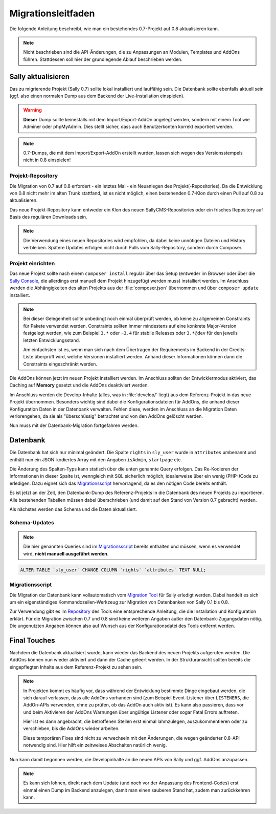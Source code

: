 Migrationsleitfaden
===================

Die folgende Anleitung beschreibt, wie man ein bestehendes 0.7-Projekt auf 0.8
aktualisieren kann.

.. note::

  Nicht beschrieben sind die API-Änderungen, die zu Anpassungen an Modulen,
  Templates und AddOns führen. Stattdessen soll hier der grundlegende Ablauf
  beschrieben werden.

Sally aktualisieren
-------------------

Das zu migrierende Projekt (Sally 0.7) sollte lokal installiert und lauffähig
sein. Die Datenbank sollte ebenfalls aktuell sein (ggf. also einen normalen
Dump aus dem Backend der Live-Installation einspielen).

.. warning::

  **Dieser** Dump sollte keinesfalls mit dem Import/Export-AddOn angelegt
  werden, sondern mit einem Tool wie Adminer oder phpMyAdmin. Dies stellt
  sicher, dass auch Benutzerkonten korrekt exportiert werden.

.. note::

  0.7-Dumps, die mit dem Import/Export-AddOn erstellt wurden, lassen sich wegen
  des Versionsstempels nicht in 0.8 einspielen!

Projekt-Repository
~~~~~~~~~~~~~~~~~~

Die Migration von 0.7 auf 0.8 erfordert - ein letztes Mal - ein Neuanlegen des
Projekt(-Repositories). Da die Entwicklung von 0.8 nicht mehr im alten Trunk
stattfand, ist es nicht möglich, einen bestehenden 0.7-Klon durch einen Pull
auf 0.8 zu aktualisieren.

Das neue Projekt-Repository kann entweder ein Klon des neuen SallyCMS-Repositories
oder ein frisches Repository auf Basis des regulären Downloads sein.

.. note::

  Die Verwendung eines neuen Repositories wird empfohlen, da dabei keine
  unnötigen Dateien und History verbleiben. Spätere Updates erfolgen nicht durch
  Pulls vom Sally-Repository, sondern durch Composer.

Projekt einrichten
~~~~~~~~~~~~~~~~~~

Das neue Projekt sollte nach einem ``composer install`` regulär über das Setup
(entweder im Browser oder über die `Sally Console <https://bitbucket.org/SallyCMS/sallycms-console>`_,
die allerdings erst manuell dem Projekt hinzugefügt werden muss) installiert
werden. Im Anschluss werden die Abhängigkeiten des alten Projekts aus der
:file:`composer.json` übernommen und über ``composer update`` installiert.

.. note::

  Bei dieser Gelegenheit sollte unbedingt noch einmal überprüft werden, ob keine
  zu allgemeinen Constraints für Pakete verwendet werden. Constraints sollten
  immer mindestens auf eine konkrete Major-Version festgelegt werden, wie zum
  Beispiel ``3.*`` oder ``~3.4`` für stabile Releases oder ``3.*@dev`` für den
  jeweils letzten Entwicklungsstand.

  Am einfachsten ist es, wenn man sich nach dem Übertragen der Requirements
  im Backend in der Credits-Liste überprüft wird, welche Versionen installiert
  werden. Anhand dieser Informationen können dann die Constraints eingeschränkt
  werden.

Die AddOns können jetzt im neuen Projekt installiert werden. Im Anschluss
sollten der Entwicklermodus aktiviert, das Caching auf **Memory** gesetzt und
die AddOns deaktiviert werden.

Im Anschluss werden die Develop-Inhalte (alles, was in :file:`develop/` liegt)
aus dem Referenz-Projekt in das neue Projekt übernommen. Besonders wichtig sind
dabei die Konfigurationsdateien für AddOns, die anhand dieser Konfiguration
Daten in der Datenbank verwalten. Fehlen diese, werden im Anschluss an die
Migration Daten verlorengehen, da sie als "überschüssig" betrachtet und von den
AddOns gelöscht werden.

Nun muss mit der Datenbank-Migration fortgefahren werden.

Datenbank
---------

Die Datenbank hat sich nur minimal geändert. Die Spalte ``rights`` in
``sly_user`` wurde in ``attributes`` umbenannt und enthält nun ein
JSON-kodiertes Array mit den Angaben ``isAdmin``, ``startpage`` etc.

Die Änderung des Spalten-Typs kann statisch über die unten genannte Query
erfolgen. Das Re-Kodieren der Informationen in dieser Spalte ist, wenngleich
mit SQL sicherlich möglich, idealerweise über ein wenig (PHP-)Code zu erledigen.
Dazu eignet sich das `Migrationsscript`_ hervorragend, da es den nötigen Code
bereits enthält.

Es ist jetzt an der Zeit, den Datenbank-Dump des Referenz-Projekts in die
Datenbank des neuen Projekts zu importieren. Alle bestehenden Tabellen müssen
dabei überschrieben (und damit auf den Stand von Version 0.7 gebracht) werden.

Als nächstes werden das Schema und die Daten aktualisiert.

Schema-Updates
~~~~~~~~~~~~~~

.. note::

  Die hier genannten Queries sind im `Migrationsscript`_ bereits enthalten und
  müssen, wenn es verwendet wird, **nicht manuell ausgeführt werden**.

.. sourcecode:: mysql

  ALTER TABLE `sly_user` CHANGE COLUMN `rights` `attributes` TEXT NULL;

Migrationsscript
~~~~~~~~~~~~~~~~

Die Migration der Datenbank kann vollautomatisch vom `Migration Tool <https://bitbucket.org/SallyCMS/migration>`_
für Sally erledigt werden. Dabei handelt es sich um ein eigenständiges
Kommandozeilen-Werkzeug zur Migration von Datenbanken von Sally 0.1 bis 0.8.

Zur Verwendung gibt es im `Repository <https://bitbucket.org/SallyCMS/migration>`_
des Tools eine entsprechende Anleitung, die die Installation und Konfiguration
erklärt. Für die Migration zwischen 0.7 und 0.8 sind keine weiteren Angaben
außer den Datenbank-Zugangsdaten nötig. Die ungenutzten Angaben können also auf
Wunsch aus der Konfigurationsdatei des Tools entfernt werden.

Final Touches
-------------

Nachdem die Datenbank aktualisiert wurde, kann wieder das Backend des neuen
Projekts aufgerufen werden. Die AddOns können nun wieder aktiviert und dann
der Cache geleert werden. In der Strukturansicht sollten bereits die
eingepflegten Inhalte aus dem Referenz-Projekt zu sehen sein.

.. note::

  In Projekten kommt es häufig vor, dass während der Entwicklung bestimmte
  Dinge eingebaut werden, die sich darauf verlassen, dass alle AddOns vorhanden
  sind (zum Beispiel Event-Listener über ``LISTENERS``, die AddOn-APIs
  verwenden, ohne zu prüfen, ob das AddOn auch aktiv ist). Es kann also
  passieren, dass vor und beim Aktivieren der AddOns Warnungen über ungültige
  Listener oder sogar Fatal Errors auftreten.

  Hier ist es dann angebracht, die betroffenen Stellen erst einmal lahmzulegen,
  auszukommentieren oder zu verschieben, bis die AddOns wieder arbeiten.

  Diese temporären Fixes sind nicht zu verwechseln mit den Änderungen, die wegen
  geänderter 0.8-API notwendig sind. Hier hilft ein zeitweises Abschalten
  natürlich wenig.

Nun kann damit begonnen werden, die Developinhalte an die neuen APIs von Sally
und ggf. AddOns anzupassen.

.. note::

  Es kann sich lohnen, direkt nach dem Update (und noch vor der Anpassung des
  Frontend-Codes) erst einmal einen Dump im Backend anzulegen, damit man einen
  sauberen Stand hat, zudem man zurückkehren kann.
